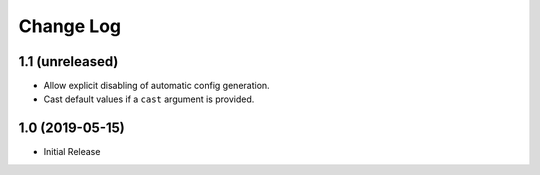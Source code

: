 ==========
Change Log
==========

1.1 (unreleased)
================

- Allow explicit disabling of automatic config generation.

- Cast default values if a ``cast`` argument is provided.


1.0 (2019-05-15)
================

- Initial Release
